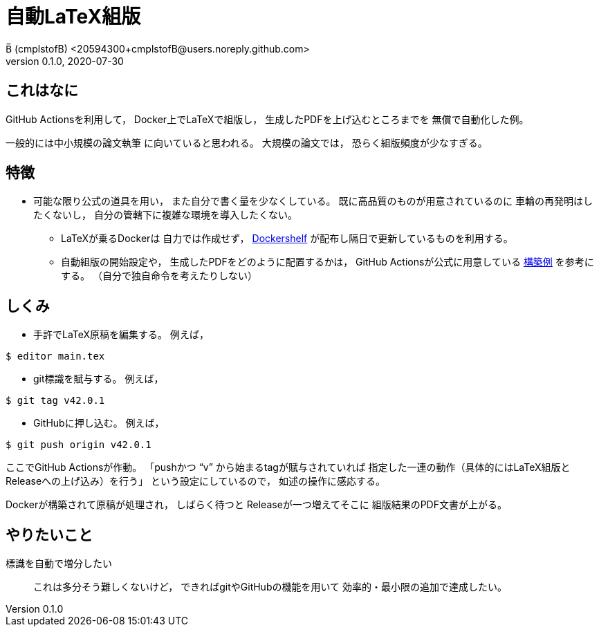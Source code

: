 = 自動LaTeX組版
B̅ (cmplstofB) <20594300+cmplstofB@users.noreply.github.com>
v0.1.0, 2020-07-30

== これはなに

GitHub Actionsを利用して，
Docker上でLaTeXで組版し，
生成したPDFを上げ込むところまでを
無償で自動化した例。

一般的には中小規模の論文執筆
に向いていると思われる。
大規模の論文では，
恐らく組版頻度が少なすぎる。


== 特徴

* 可能な限り公式の道具を用い，
  また自分で書く量を少なくしている。
  既に高品質のものが用意されているのに
  車輪の再発明はしたくないし，
  自分の管轄下に複雑な環境を導入したくない。

** LaTeXが乗るDockerは
   自力では作成せず，
   https://github.com/Dockershelf[Dockershelf]
   が配布し隔日で更新しているものを利用する。

** 自動組版の開始設定や，
   生成したPDFをどのように配置するかは，
   GitHub Actionsが公式に用意している
   https://github.com/actions/upload-release-asset[構築例]
   を参考にする。
   （自分で独自命令を考えたりしない）


== しくみ

* 手許でLaTeX原稿を編集する。
例えば，
[source,console]
----
$ editor main.tex
----

* git標識を賦与する。
例えば，
[source,console]
----
$ git tag v42.0.1
----

* GitHubに押し込む。
例えば，
[source,console]
----
$ git push origin v42.0.1
----

ここでGitHub Actionsが作動。
「pushかつ “v” から始まるtagが賦与されていれば
指定した一連の動作（具体的にはLaTeX組版と
Releaseへの上げ込み）を行う」
という設定にしているので，
如述の操作に感応する。

Dockerが構築されて原稿が処理され，
しばらく待つと
Releaseが一つ増えてそこに
組版結果のPDF文書が上がる。


== やりたいこと

標識を自動で増分したい::
  これは多分そう難しくないけど，
  できればgitやGitHubの機能を用いて
  効率的・最小限の追加で達成したい。
